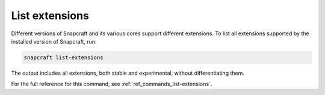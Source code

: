 .. _how-to-list-extensions:

List extensions
===============

Different versions of Snapcraft and its various cores support different extensions. To
list all extensions supported by the installed version of Snapcraft, run:

.. code-block:: bash

    snapcraft list-extensions

The output includes all extensions, both stable and experimental, without
differentiating them.

.. terminal::
    :user: crafter
    :host: home
    :input: snapcraft extensions

    Extension name          Supported bases
    ----------------------  ------------------------------
    env-injector            core24
    flutter-beta            core18
    flutter-dev             core18
    flutter-master          core18
    flutter-stable          core18
    gnome                   core22, core24
    gnome-3-28              core18
    gnome-3-34              core18
    gnome-3-38              core20
    kde-neon                core18, core20, core22, core24
    [...]

For the full reference for this command, see :ref:`ref_commands_list-extensions`.
